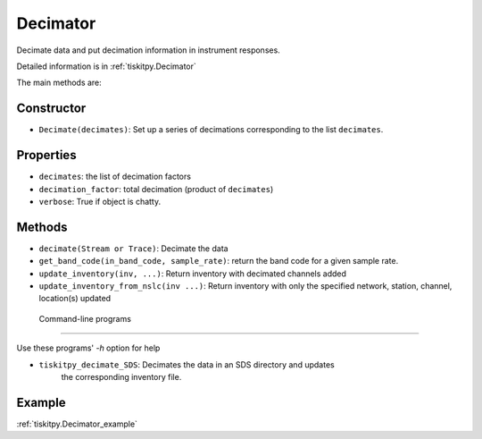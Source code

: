 .. _Decimator:

Decimator
=======================

Decimate data and put decimation information in instrument responses.

Detailed information is in :ref:`tiskitpy.Decimator`

The main methods are:

Constructor
---------------------

- ``Decimate(decimates)``: Set up a series of decimations corresponding
  to the list ``decimates``.

Properties
---------------------
- ``decimates``: the list of decimation factors
- ``decimation_factor``: total decimation (product of ``decimates``)
- ``verbose``: True if object is chatty.


Methods
---------------------

- ``decimate(Stream or Trace)``: Decimate the data
- ``get_band_code(in_band_code, sample_rate)``: return the band code for a given
  sample rate.
- ``update_inventory(inv, ...)``: Return inventory with decimated channels added
- ``update_inventory_from_nslc(inv ...)``: Return inventory with only the
  specified network, station, channel, location(s) updated
 
 Command-line programs
---------------------

Use these programs' `-h` option for help

- ``tiskitpy_decimate_SDS``: Decimates the data in an SDS directory and updates
    the corresponding inventory file.

Example
---------------------

:ref:`tiskitpy.Decimator_example`
